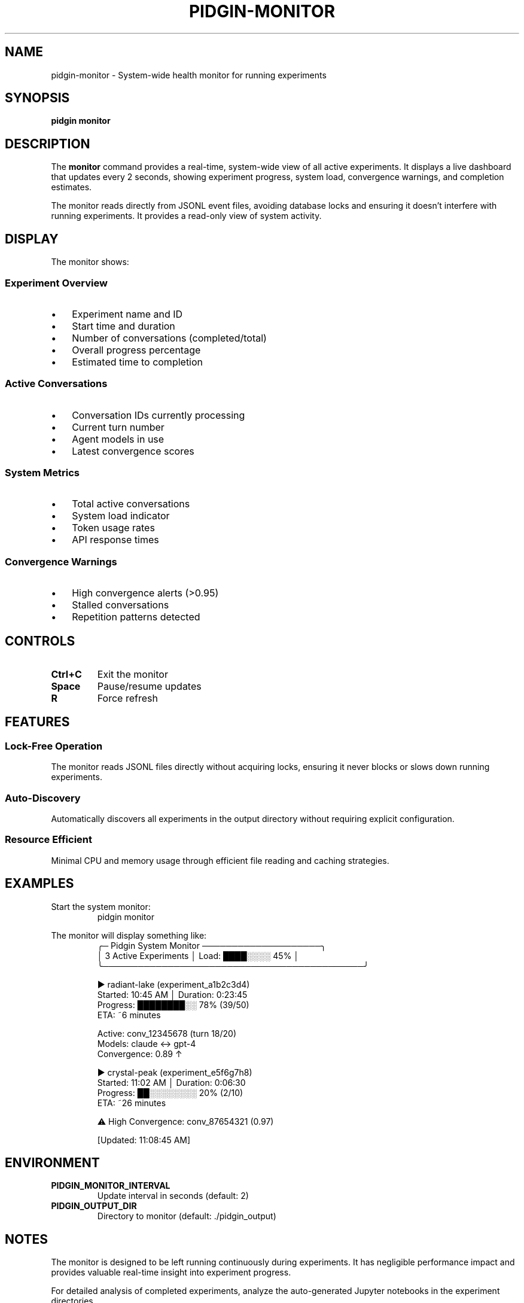 .TH PIDGIN-MONITOR 1 "July 2025" "pidgin 0.1.0" "User Commands"
.SH NAME
pidgin-monitor \- System-wide health monitor for running experiments
.SH SYNOPSIS
.B pidgin monitor
.SH DESCRIPTION
The \fBmonitor\fR command provides a real-time, system-wide view of all active
experiments. It displays a live dashboard that updates every 2 seconds, showing
experiment progress, system load, convergence warnings, and completion estimates.
.PP
The monitor reads directly from JSONL event files, avoiding database locks and
ensuring it doesn't interfere with running experiments. It provides a read-only
view of system activity.
.SH DISPLAY
The monitor shows:
.SS Experiment Overview
.IP \(bu 3
Experiment name and ID
.IP \(bu 3
Start time and duration
.IP \(bu 3
Number of conversations (completed/total)
.IP \(bu 3
Overall progress percentage
.IP \(bu 3
Estimated time to completion
.SS Active Conversations
.IP \(bu 3
Conversation IDs currently processing
.IP \(bu 3
Current turn number
.IP \(bu 3
Agent models in use
.IP \(bu 3
Latest convergence scores
.SS System Metrics
.IP \(bu 3
Total active conversations
.IP \(bu 3
System load indicator
.IP \(bu 3
Token usage rates
.IP \(bu 3
API response times
.SS Convergence Warnings
.IP \(bu 3
High convergence alerts (>0.95)
.IP \(bu 3
Stalled conversations
.IP \(bu 3
Repetition patterns detected
.SH CONTROLS
.TP
.B Ctrl+C
Exit the monitor
.TP
.B Space
Pause/resume updates
.TP
.B R
Force refresh
.SH FEATURES
.SS Lock-Free Operation
The monitor reads JSONL files directly without acquiring locks, ensuring it
never blocks or slows down running experiments.
.SS Auto-Discovery
Automatically discovers all experiments in the output directory without requiring
explicit configuration.
.SS Resource Efficient
Minimal CPU and memory usage through efficient file reading and caching
strategies.
.SH EXAMPLES
.PP
Start the system monitor:
.RS
.nf
pidgin monitor
.fi
.RE
.PP
The monitor will display something like:
.RS
.nf
╭─ Pidgin System Monitor ────────────────────╮
│ 3 Active Experiments │ Load: ████░░░░ 45%  │
╰────────────────────────────────────────────╯

▶ radiant-lake (experiment_a1b2c3d4)
  Started: 10:45 AM │ Duration: 0:23:45
  Progress: ████████░░ 78% (39/50)
  ETA: ~6 minutes
  
  Active: conv_12345678 (turn 18/20)
         Models: claude ↔ gpt-4
         Convergence: 0.89 ↑

▶ crystal-peak (experiment_e5f6g7h8)
  Started: 11:02 AM │ Duration: 0:06:30
  Progress: ██░░░░░░░░ 20% (2/10)
  ETA: ~26 minutes
  
⚠ High Convergence: conv_87654321 (0.97)

[Updated: 11:08:45 AM]
.fi
.RE
.SH ENVIRONMENT
.TP
.B PIDGIN_MONITOR_INTERVAL
Update interval in seconds (default: 2)
.TP
.B PIDGIN_OUTPUT_DIR
Directory to monitor (default: ./pidgin_output)
.SH NOTES
The monitor is designed to be left running continuously during experiments.
It has negligible performance impact and provides valuable real-time insight
into experiment progress.
.PP
For detailed analysis of completed experiments, analyze the auto-generated 
Jupyter notebooks in the experiment directories.
.SH SEE ALSO
.BR pidgin (1),
.BR pidgin-run (1),
.BR pidgin-stop (1),
.BR pidgin-info (1)
.SH AUTHOR
Nicholas Lange and contributors